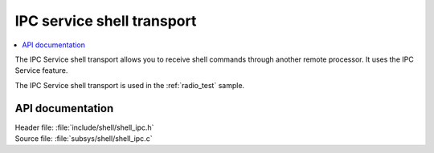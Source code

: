 .. _shell_ipc_readme:

IPC service shell transport
###########################

.. contents::
   :local:
   :depth: 2

The IPC Service shell transport allows you to receive shell commands through another remote processor.
It uses the IPC Service feature.

The IPC Service shell transport is used in the :ref:`radio_test` sample.

API documentation
*****************

| Header file: :file:`include/shell/shell_ipc.h`
| Source file: :file:`subsys/shell/shell_ipc.c`

.. doxygengroup:: shell_ipc
   :project: nrf
   :members:
